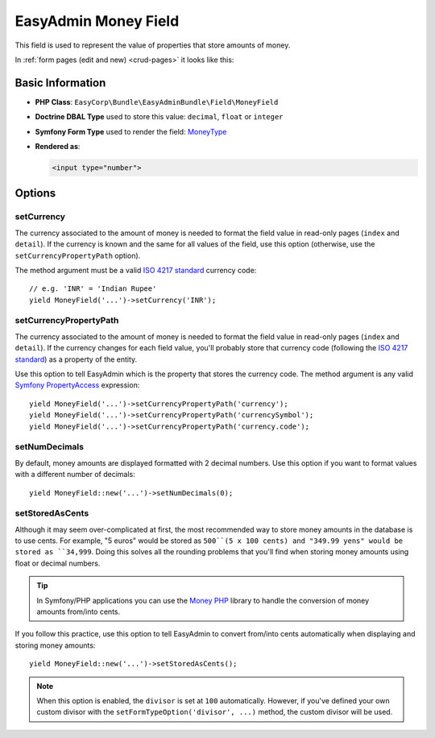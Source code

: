 EasyAdmin Money Field
=====================

This field is used to represent the value of properties that store amounts of
money.

In :ref:`form pages (edit and new) <crud-pages>` it looks like this:

.. image:: ../images/fields/field-money.png
   :alt: Default style of EasyAdmin money field

Basic Information
-----------------

* **PHP Class**: ``EasyCorp\Bundle\EasyAdminBundle\Field\MoneyField``
* **Doctrine DBAL Type** used to store this value: ``decimal``, ``float`` or
  ``integer``
* **Symfony Form Type** used to render the field: `MoneyType`_
* **Rendered as**:

  .. code-block:: html

    <input type="number">

Options
-------

setCurrency
~~~~~~~~~~~

The currency associated to the amount of money is needed to format the field
value in read-only pages (``index`` and ``detail``). If the currency is known and
the same for all values of the field, use this option (otherwise, use the
``setCurrencyPropertyPath`` option).

The method argument must be a valid `ISO 4217 standard`_ currency code::

    // e.g. 'INR' = 'Indian Rupee'
    yield MoneyField('...')->setCurrency('INR');

setCurrencyPropertyPath
~~~~~~~~~~~~~~~~~~~~~~~

The currency associated to the amount of money is needed to format the field
value in read-only pages (``index`` and ``detail``). If the currency changes
for each field value, you'll probably store that currency code (following the
`ISO 4217 standard`_) as a property of the entity.

Use this option to tell EasyAdmin which is the property that stores the currency
code. The method argument is any valid `Symfony PropertyAccess`_ expression::

    yield MoneyField('...')->setCurrencyPropertyPath('currency');
    yield MoneyField('...')->setCurrencyPropertyPath('currencySymbol');
    yield MoneyField('...')->setCurrencyPropertyPath('currency.code');

setNumDecimals
~~~~~~~~~~~~~~

By default, money amounts are displayed formatted with 2 decimal numbers. Use
this option if you want to format values with a different number of decimals::

    yield MoneyField::new('...')->setNumDecimals(0);

setStoredAsCents
~~~~~~~~~~~~~~~~

Although it may seem over-complicated at first, the most recommended way to
store money amounts in the database is to use cents. For example, "5 euros"
would be stored as ``500``(5 x 100 cents) and "349.99 yens" would be stored as
``34,999``. Doing this solves all the rounding problems that you'll find when
storing money amounts using float or decimal numbers.

.. tip::

    In Symfony/PHP applications you can use the `Money PHP`_ library to handle
    the conversion of money amounts from/into cents.

If you follow this practice, use this option to tell EasyAdmin to convert from/into
cents automatically when displaying and storing money amounts::

    yield MoneyField::new('...')->setStoredAsCents();

.. note::

    When this option is enabled, the ``divisor`` is set at ``100`` automatically.
    However, if you've defined your own custom divisor with the
    ``setFormTypeOption('divisor', ...)`` method, the custom divisor will be used.

.. _`MoneyType`: https://symfony.com/doc/current/reference/forms/types/money.html
.. _`ISO 4217 standard`: https://en.wikipedia.org/wiki/ISO_4217
.. _`Symfony PropertyAccess`: https://symfony.com/doc/current/components/property_access.html
.. _`Money PHP`: https://github.com/moneyphp/money
